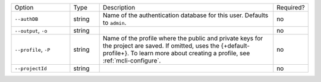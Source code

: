 .. list-table::
   :widths: 20 10 60 10

   * - Option 
     - Type
     - Description
     - Required?

   * - ``--authDB``
     - string
     - Name of the authentication database for this user. Defaults to
       ``admin``.
     - no

   * - ``--output``, ``-o``
     - string 
     - .. include:: /includes/extracts/fact-basic-options-output.rst
     - no

   * - ``--profile``, ``-P``
     - string
     - Name of the profile where the public and private 
       keys for the project are saved. If omitted, uses the 
       {+default-profile+}. To learn more about creating a 
       profile, see :ref:`mcli-configure`.
     - no

   * - ``--projectId``
     - string
     - .. include:: /includes/extracts/fact-basic-options-project-id.rst
     - no
